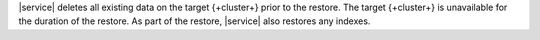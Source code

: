 |service| deletes all existing data on the target {+cluster+} prior to
the restore. The target {+cluster+} is unavailable for the duration of
the restore. As part of the restore, |service| also restores any indexes.
